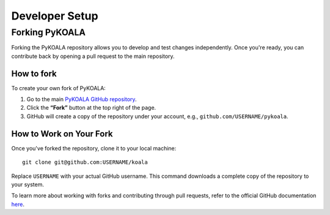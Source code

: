 Developer Setup
===============

Forking PyKOALA
---------------

Forking the PyKOALA repository allows you to develop and test changes independently. Once you're ready, you can contribute back by opening a pull request to the main repository.

How to fork
^^^^^^^^^^^

To create your own fork of PyKOALA:

1. Go to the main `PyKOALA GitHub repository <https://github.com/pykoala/pykoala>`_.
2. Click the **“Fork”** button at the top right of the page.
3. GitHub will create a copy of the repository under your account, e.g., ``github.com/USERNAME/pykoala``.

.. figure:: ../_static/figures/fork_buttom.png
   :alt: GitHub "Fork" button



How to Work on Your Fork
^^^^^^^^^^^^^^^^^^^^^^^^

Once you've forked the repository, clone it to your local machine:
::

    git clone git@github.com:USERNAME/koala

Replace ``USERNAME`` with your actual GitHub username. This command downloads a complete copy of the repository to your system.

To learn more about working with forks and contributing through pull requests, refer to the official GitHub documentation `here <https://docs.github.com/en/pull-requests/collaborating-with-pull-requests/working-with-forks/fork-a-repo>`_.

